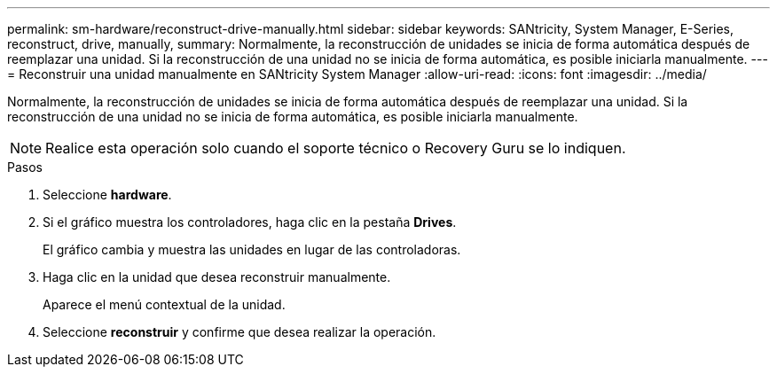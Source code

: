---
permalink: sm-hardware/reconstruct-drive-manually.html 
sidebar: sidebar 
keywords: SANtricity, System Manager, E-Series, reconstruct, drive, manually, 
summary: Normalmente, la reconstrucción de unidades se inicia de forma automática después de reemplazar una unidad. Si la reconstrucción de una unidad no se inicia de forma automática, es posible iniciarla manualmente. 
---
= Reconstruir una unidad manualmente en SANtricity System Manager
:allow-uri-read: 
:icons: font
:imagesdir: ../media/


[role="lead"]
Normalmente, la reconstrucción de unidades se inicia de forma automática después de reemplazar una unidad. Si la reconstrucción de una unidad no se inicia de forma automática, es posible iniciarla manualmente.

[NOTE]
====
Realice esta operación solo cuando el soporte técnico o Recovery Guru se lo indiquen.

====
.Pasos
. Seleccione *hardware*.
. Si el gráfico muestra los controladores, haga clic en la pestaña *Drives*.
+
El gráfico cambia y muestra las unidades en lugar de las controladoras.

. Haga clic en la unidad que desea reconstruir manualmente.
+
Aparece el menú contextual de la unidad.

. Seleccione *reconstruir* y confirme que desea realizar la operación.

